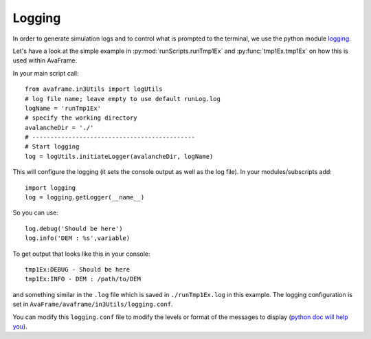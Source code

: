 Logging
-------

In order to generate simulation logs and to control what is prompted to the
terminal, we use the python module `logging
<https://docs.python.org/3/library/logging.config.html>`_.

Let's have a look at the simple example in :py:mod:`runScripts.runTmp1Ex` and :py:func:`tmp1Ex.tmp1Ex` on how
this is used within AvaFrame.

In your main script call::

  from avaframe.in3Utils import logUtils
  # log file name; leave empty to use default runLog.log
  logName = 'runTmp1Ex'
  # specify the working directory
  avalancheDir = './'
  # ---------------------------------------------
  # Start logging
  log = logUtils.initiateLogger(avalancheDir, logName)

This will configure the logging (it sets the console output as well as the log file).
In your modules/subscripts add::

  import logging
  log = logging.getLogger(__name__)

So you can use::

  log.debug('Should be here')
  log.info('DEM : %s',variable)

To get output that looks like this in your console::

  tmp1Ex:DEBUG - Should be here
  tmp1Ex:INFO - DEM : /path/to/DEM

and something similar in the ``.log`` file which is saved in ``./runTmp1Ex.log`` in this example.
The logging configuration is set in ``AvaFrame/avaframe/in3Utils/logging.conf``.

You can modify this ``logging.conf`` file to modify the levels or format of the messages to display
(`python doc will help you <https://docs.python.org/3/library/logging.config.html>`_).
